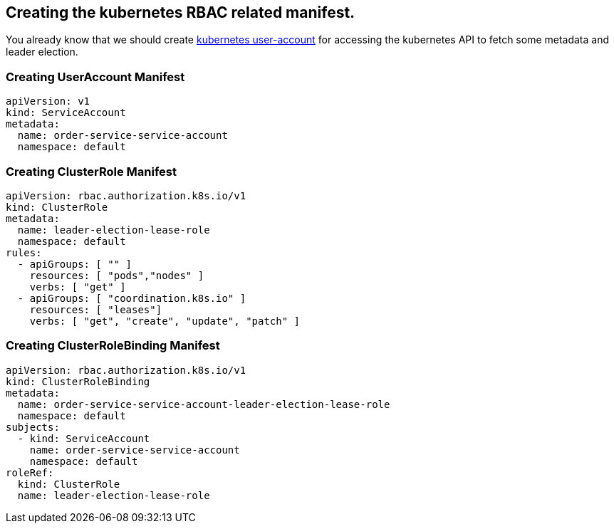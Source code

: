 == Creating the kubernetes RBAC related manifest.

You already know that we should create https://kubernetes.io/docs/reference/access-authn-authz/authentication/[kubernetes user-account] for accessing the kubernetes API to fetch some metadata and leader election.

=== Creating UserAccount Manifest

[source,yaml]
----
apiVersion: v1
kind: ServiceAccount
metadata:
  name: order-service-service-account
  namespace: default
----

=== Creating ClusterRole Manifest

[source,yaml]
----
apiVersion: rbac.authorization.k8s.io/v1
kind: ClusterRole
metadata:
  name: leader-election-lease-role
  namespace: default
rules:
  - apiGroups: [ "" ]
    resources: [ "pods","nodes" ]
    verbs: [ "get" ]
  - apiGroups: [ "coordination.k8s.io" ]
    resources: [ "leases"]
    verbs: [ "get", "create", "update", "patch" ]
----

=== Creating ClusterRoleBinding Manifest

[source,yaml]
----
apiVersion: rbac.authorization.k8s.io/v1
kind: ClusterRoleBinding
metadata:
  name: order-service-service-account-leader-election-lease-role
  namespace: default
subjects:
  - kind: ServiceAccount
    name: order-service-service-account
    namespace: default
roleRef:
  kind: ClusterRole
  name: leader-election-lease-role
----

